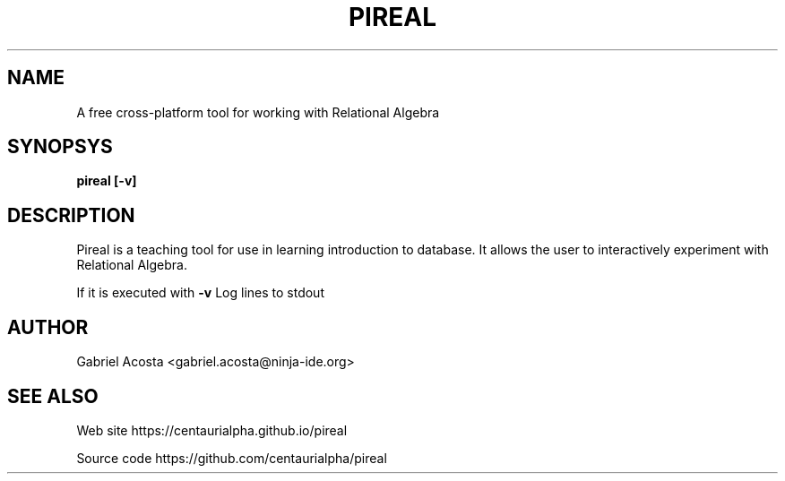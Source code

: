 .TH PIREAL 1
.SH NAME

A free cross-platform tool for working with Relational Algebra

.SH SYNOPSYS
.B pireal [-v]

.SH DESCRIPTION

Pireal is a teaching tool for use in learning introduction to database. It allows the user to interactively experiment with Relational Algebra.

If it is executed with
.B -v
Log lines to stdout

.SH AUTHOR
Gabriel Acosta <gabriel.acosta@ninja-ide.org>

.SH SEE ALSO
Web site https://centaurialpha.github.io/pireal

Source code https://github.com/centaurialpha/pireal